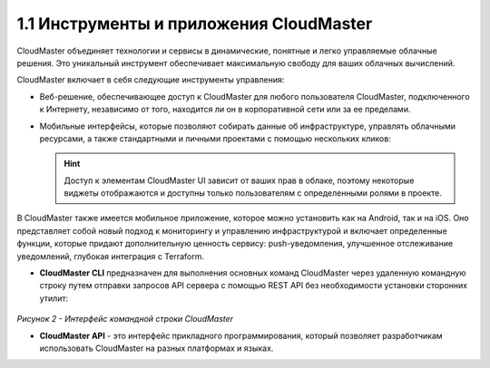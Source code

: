 1.1	Инструменты и приложения CloudMaster
----------------------------------------

CloudMaster объединяет технологии и сервисы в динамические, понятные и легко управляемые облачные решения. Это уникальный инструмент обеспечивает максимальную свободу для ваших облачных вычислений.

CloudMaster включает в себя следующие инструменты управления:

* Веб-решение, обеспечивающее доступ к CloudMaster для любого пользователя CloudMaster, подключенного к Интернету, независимо от того, находится ли он в корпоративной сети или за ее пределами.
* Мобильные интерфейсы, которые позволяют собирать данные об инфраструктуре, управлять облачными ресурсами, а также стандартными и личными проектами с помощью нескольких кликов:

   .. figure:: https://github.com/lilyerma/docsforcloudmaster/blob/main/doc%20pic/1.ui.png?raw=true 
       :scale: 10 % 
       :alt: Рисунок 1 - Веб- и мобильная версии UI
       :name: Веб- и мобильная версии UI
       *Рисунок 1 - Веб- и мобильная версии UI*

  .. HINT:: 
     Доступ к элементам CloudMaster UI зависит от ваших прав в облаке, поэтому некоторые виджеты отображаются и доступны только пользователям с определенными ролями в проекте.

В CloudMaster также имеется мобильное приложение, которое можно установить как на Android, так и на iOS. Оно представляет собой новый подход к мониторингу и управлению инфраструктурой и включает определенные функции, которые придают дополнительную ценность сервису: push-уведомления, улучшенное отслеживание уведомлений, глубокая интеграция с Terraform.

* **CloudMaster CLI** предназначен для выполнения основных команд CloudMaster через удаленную командную строку путем отправки запросов API сервера с помощью REST API без необходимости установки сторонних утилит:

   .. figure:: https://github.com/lilyerma/docsforcloudmaster/blob/main/doc%20pic/2.cli.png?raw=true
       :scale: 100 %
       :alt: Рисунок 2 - Интерфейс командной строки CloudMaster

*Рисунок 2 - Интерфейс командной строки CloudMaster*

* **CloudMaster API** - это интерфейс прикладного программирования, который позволяет разработчикам использовать CloudMaster на разных платформах и языках.
